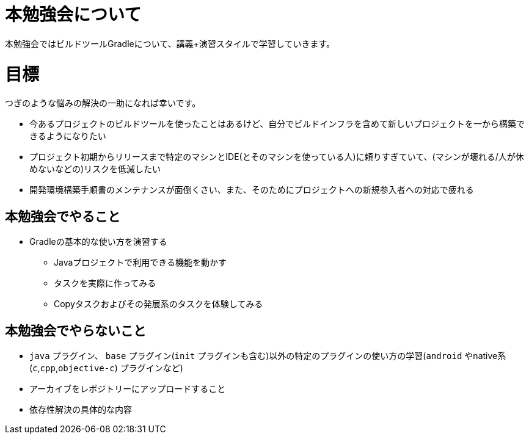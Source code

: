 = 本勉強会について

本勉強会ではビルドツールGradleについて、講義+演習スタイルで学習していきます。

= 目標

つぎのような悩みの解決の一助になれば幸いです。

* 今あるプロジェクトのビルドツールを使ったことはあるけど、自分でビルドインフラを含めて新しいプロジェクトを一から構築できるようになりたい
* プロジェクト初期からリリースまで特定のマシンとIDE(とそのマシンを使っている人)に頼りすぎていて、(マシンが壊れる/人が休めないなどの)リスクを低減したい
* 開発環境構築手順書のメンテナンスが面倒くさい、また、そのためにプロジェクトへの新規参入者への対応で疲れる

== 本勉強会でやること

* Gradleの基本的な使い方を演習する
** Javaプロジェクトで利用できる機能を動かす
** タスクを実際に作ってみる
** Copyタスクおよびその発展系のタスクを体験してみる

== 本勉強会でやらないこと

* `java` プラグイン、 `base` プラグイン(`init` プラグインも含む)以外の特定のプラグインの使い方の学習(`android` やnative系(`c`,`cpp`,`objective-c`) プラグインなど)
* アーカイブをレポジトリーにアップロードすること
* 依存性解決の具体的な内容
